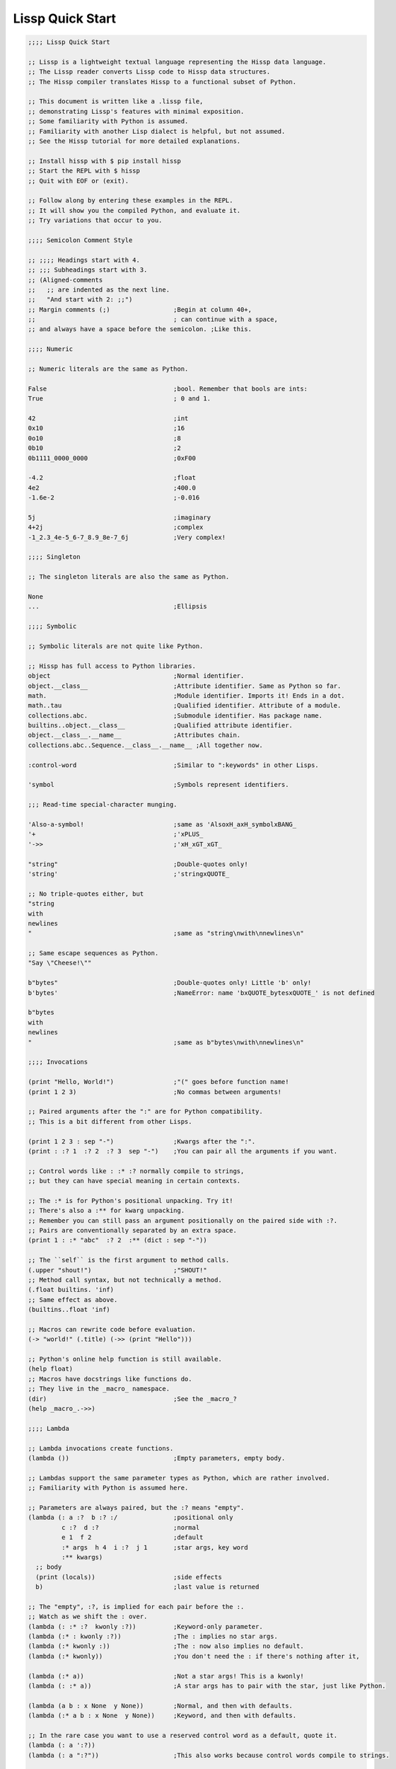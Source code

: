 .. Copyright 2020 Matthew Egan Odendahl
   SPDX-License-Identifier: Apache-2.0

.. TODO: sybil tests? ;: ;>>>

Lissp Quick Start
=================

.. code-block:: Lissp

   ;;;; Lissp Quick Start

   ;; Lissp is a lightweight textual language representing the Hissp data language.
   ;; The Lissp reader converts Lissp code to Hissp data structures.
   ;; The Hissp compiler translates Hissp to a functional subset of Python.

   ;; This document is written like a .lissp file,
   ;; demonstrating Lissp's features with minimal exposition.
   ;; Some familiarity with Python is assumed.
   ;; Familiarity with another Lisp dialect is helpful, but not assumed.
   ;; See the Hissp tutorial for more detailed explanations.

   ;; Install hissp with $ pip install hissp
   ;; Start the REPL with $ hissp
   ;; Quit with EOF or (exit).

   ;; Follow along by entering these examples in the REPL.
   ;; It will show you the compiled Python, and evaluate it.
   ;; Try variations that occur to you.

   ;;;; Semicolon Comment Style

   ;; ;;;; Headings start with 4.
   ;; ;;; Subheadings start with 3.
   ;; (Aligned-comments
   ;;   ;; are indented as the next line.
   ;;   "And start with 2: ;;")
   ;; Margin comments (;)                 ;Begin at column 40+,
   ;;                                     ; can continue with a space,
   ;; and always have a space before the semicolon. ;Like this.

   ;;;; Numeric

   ;; Numeric literals are the same as Python.

   False                                  ;bool. Remember that bools are ints:
   True                                   ; 0 and 1.

   42                                     ;int
   0x10                                   ;16
   0o10                                   ;8
   0b10                                   ;2
   0b1111_0000_0000                       ;0xF00

   -4.2                                   ;float
   4e2                                    ;400.0
   -1.6e-2                                ;-0.016

   5j                                     ;imaginary
   4+2j                                   ;complex
   -1_2.3_4e-5_6-7_8.9_8e-7_6j            ;Very complex!

   ;;;; Singleton

   ;; The singleton literals are also the same as Python.

   None
   ...                                    ;Ellipsis

   ;;;; Symbolic

   ;; Symbolic literals are not quite like Python.

   ;; Hissp has full access to Python libraries.
   object                                 ;Normal identifier.
   object.__class__                       ;Attribute identifier. Same as Python so far.
   math.                                  ;Module identifier. Imports it! Ends in a dot.
   math..tau                              ;Qualified identifier. Attribute of a module.
   collections.abc.                       ;Submodule identifier. Has package name.
   builtins..object.__class__             ;Qualified attribute identifier.
   object.__class__.__name__              ;Attributes chain.
   collections.abc..Sequence.__class__.__name__ ;All together now.

   :control-word                          ;Similar to ":keywords" in other Lisps.

   'symbol                                ;Symbols represent identifiers.

   ;;; Read-time special-character munging.

   'Also-a-symbol!                        ;same as 'AlsoxH_axH_symbolxBANG_
   '+                                     ;'xPLUS_
   '->>                                   ;'xH_xGT_xGT_

   "string"                               ;Double-quotes only!
   'string'                               ;'stringxQUOTE_

   ;; No triple-quotes either, but
   "string
   with
   newlines
   "                                      ;same as "string\nwith\nnewlines\n"

   ;; Same escape sequences as Python.
   "Say \"Cheese!\""

   b"bytes"                               ;Double-quotes only! Little 'b' only!
   b'bytes'                               ;NameError: name 'bxQUOTE_bytesxQUOTE_' is not defined

   b"bytes
   with
   newlines
   "                                      ;same as b"bytes\nwith\nnewlines\n"

   ;;;; Invocations

   (print "Hello, World!")                ;"(" goes before function name!
   (print 1 2 3)                          ;No commas between arguments!

   ;; Paired arguments after the ":" are for Python compatibility.
   ;; This is a bit different from other Lisps.

   (print 1 2 3 : sep "-")                ;Kwargs after the ":".
   (print : :? 1  :? 2  :? 3  sep "-")    ;You can pair all the arguments if you want.

   ;; Control words like : :* :? normally compile to strings,
   ;; but they can have special meaning in certain contexts.

   ;; The :* is for Python's positional unpacking. Try it!
   ;; There's also a :** for kwarg unpacking.
   ;; Remember you can still pass an argument positionally on the paired side with :?.
   ;; Pairs are conventionally separated by an extra space.
   (print 1 : :* "abc"  :? 2  :** (dict : sep "-"))

   ;; The ``self`` is the first argument to method calls.
   (.upper "shout!")                      ;"SHOUT!"
   ;; Method call syntax, but not technically a method.
   (.float builtins. 'inf)
   ;; Same effect as above.
   (builtins..float 'inf)

   ;; Macros can rewrite code before evaluation.
   (-> "world!" (.title) (->> (print "Hello")))

   ;; Python's online help function is still available.
   (help float)
   ;; Macros have docstrings like functions do.
   ;; They live in the _macro_ namespace.
   (dir)                                  ;See the _macro_?
   (help _macro_.->>)

   ;;;; Lambda

   ;; Lambda invocations create functions.
   (lambda ())                            ;Empty parameters, empty body.

   ;; Lambdas support the same parameter types as Python, which are rather involved.
   ;; Familiarity with Python is assumed here.

   ;; Parameters are always paired, but the :? means "empty".
   (lambda (: a :?  b :? :/               ;positional only
            c :?  d :?                    ;normal
            e 1  f 2                      ;default
            :* args  h 4  i :?  j 1       ;star args, key word
            :** kwargs)
     ;; body
     (print (locals))                     ;side effects
     b)                                   ;last value is returned

   ;; The "empty", :?, is implied for each pair before the :.
   ;; Watch as we shift the : over.
   (lambda (: :* :?  kwonly :?))          ;Keyword-only parameter.
   (lambda (:* : kwonly :?))              ;The : implies no star args.
   (lambda (:* kwonly :))                 ;The : now also implies no default.
   (lambda (:* kwonly))                   ;You don't need the : if there's nothing after it,

   (lambda (:* a))                        ;Not a star args! This is a kwonly!
   (lambda (: :* a))                      ;A star args has to pair with the star, just like Python.

   (lambda (a b : x None  y None))        ;Normal, and then with defaults.
   (lambda (:* a b : x None  y None))     ;Keyword, and then with defaults.

   ;; In the rare case you want to use a reserved control word as a default, quote it.
   (lambda (: a ':?))
   (lambda (: a ":?"))                    ;This also works because control words compile to strings.

   ;; Some of these are abuse. But this kind of flexibility can make macros easier.
   (lambda (:))                           ;The : is still allowed.
   (lambda :)                             ;Thunk idiom.
   (lambda :x1)                           ;Control words are strings are iterable.
   (lambda b"")                           ; Parameters are not strictly required to be a tuple.
   (lambda x)
   (lambda abc)                           ;Three parameters.

   ;;;; Operators

   ;; Hissp is simpler than Python. No operators!
   ;; Use function invocations instead.

   (operator..add 40 2)                   ;Addition.
   (.__setitem__ (globals) '+ operator..add) ;Assignment. We'll be using this later.
   (+ 40 2)                               ;No operators. This is still a function call!

   ;;;; Control Flow

   ;; Hissp is simpler than Python. No control flow!
   ;; Use higher-order functions instead.

   ;; Loops!
   (any (map (lambda (c) (print c))
             "abc"))

   ;; Branches!
   ((.get (dict :
                y (lambda () (print "Yes!"))
                n (lambda () (print "Canceled.")))
          (input "enter y/n> ")
          (lambda () (print "Unrecognized input."))))

   ;;;; Quote

   ;; Quotation prevents evaluation of invocations and identifiers.
   ;; Treating code as data the key concept in metaprogramming.
   (quote (print 1 2 3 : sep "-"))        ;Just a tuple.
   (quote identifier)                     ;Just a string.

   ;;;; Reader Macros

   'x                                     ;Same as (quote x). Symbols are just quoted identifiers!
   '(print "Hi")                          ;Same as (quote (print "Hi"))

   ;; Reader macros are metaprograms to abbreviate Hissp instead of representing it directly.

   ;;; template quote
   ;; (Like quasiquote, backquote, or syntax-quote.)

   `print                                 ;'builtins..print. Raw identifiers get qualified.
   `foo                                   ;'__main__..foo
   `(print "Hi")                          ;Code as data. Seems to act like quote.
   '`(print "Hi")                         ;But it's making a program to create the data.
   `(print ,(.upper "Hi"))                ;Unquote interpolates.

   ;; You can interpolate without qualification.
   `,'foo                                 ;'foo
   `(print ,@"abc")                       ;Splice unquote interpolates and unpacks.
   `(print ,@(.upper "abc"))
   `($#eggs $#spam $#bacon $#spam)        ;Generated symbols
   `$#spam                                ;Gensyms help prevent name collisions in macroexpansions.

   _#"
   The discard reader macro _# omits the next form.
   It's a way to comment out code structurally.
   It's also useful for block comments like this one.
   "

   ;; Invoke any importable unary callable at read time.
   builtins..float#inf                    ;Extensible literals!
   ;; Reader macros compose.
   'hissp.munger..demunge#xH_xGT_xGT_     ;'->>'

   ;; The "inject" reader macro evaluates the next form
   ;; and puts the result directly in the Hissp.
   .#(fractions..Fraction 1 2)            ;Fraction() is multiary.

   ;; Use a string to inject Python into the compiled output.
   ;; Use responsibly!
   (lambda (a b c)
     ;; Hissp may not have operators, but Python does.
     .#"(-b + (b**2 - 4*a*c)**0.5)/(2*a)")

   ;;;; Collections

   ;; Make tuples with a quote.
   '(1 2 3)                               ;(1, 2, 3)

   ;; You can interpolate with templates.
   `(,(operator..pow 42 0) ,(+ 1 1) 3)    ;(1, 2, 3)

   ;; Be careful with quotes in templates!
   `("a" 'b c ,'d ,"e")
   ;; (('quote', 'a', {':str': True}), ('quote', '__main__..b'), '__main__..c', 'd', 'e')

   '(1 "a")                               ;(1, ('quote', 'a', {':str': True}))
   `(1 ,"a")                              ;(1, 'a')

   ;; Helper functions may be easier.
   ((lambda (: :* xs) xs) 0 "a" 'b :c)    ;(0, 'a', 'b', ':c')
   (.__setitem__ (globals) 'entuple (lambda (: :* xs) xs))
   (entuple 0 "a" 'b :c)                  ;(0, 'a', 'b', ':c')

   ;; Tuples convert to other collection types.
   (list `(1 ,(+ 1 1) 2))                 ;[1 2 3]
   (set '(1 2 3))                         ;{1, 2, 3}
   (dict (zip '(1 2 3) "abc"))            ;{1: 'a', 2: 'b', 3: 'c'}

   ;; Symbolic-keyed dict via kwargs.
   (dict : + 0  a 1  b 2)                 ;{'xPLUS_': 0, 'a': 1, 'b': 2}
   ;; In the REPL, _ is the last result that wasn't None, same as Python.
   (.__getitem__ _ '+)                    ;0

   ;; Mixed key types.
   (dict '((a 1) (2 b)))                  ;{'a': 1, 2: 'b'}
   ;; Interpolated.
   (dict `((,'+ 42)
           (,(+ 1 1) ,'b)))               ;{'xPlus_': 42, 2: 'b'}
   (.__getitem__ _ '+)                    ;42

   ;; Python injection can also make collections.
   .#"[1, 2, 3]"                          ;[1, 2, 3]
   ;; Injections work on any Python expression, even comprehensions!
   (.__setitem__ (globals)
                 'endict                  ;helper function
                 (lambda (: :* pairs)
                   .#"{k: next(it) for it in [iter(pairs)] for k in it}"))
   (endict 1 2  'a 'b)                    ;{1: 2, 'a': 'b'}

   ;;; atomic collection literals

   ;; As a special convenience, in certain limited cases, you can drop the quotes,
   .#[]                                   ;[]
   ;; and the reader macro!
   []                                     ;[]

   ;; List, set, and dict literals are a special case of injection.
   ;; These read in as a single atom,
   ;; so they may contain compile-time literals only--No interpolation!
   [1,2,3]                                ;[1, 2, 3]
   {1,2,3}                                ;{1, 2, 3}
   {'a':1,2:b'b'}                         ;{'a': 1, 2: b'b'}

   ;; Nesting.
   [1,{2},{3:[4,5]},'six']                ;[1, {2}, {3: [4, 5]}, 'six']

   ;; To keep the grammar simple, they're restricted:
   ;; No double quotes, no spaces, no newlines, and no parentheses, even in nested strings.
   [1, 2]                                 ;SyntaxError. No Spaces!
   [1,"2"]                                ;SyntaxError. No double quotes!
   [1,'2']                                ;[1, '2']
   [1,'''2''']                            ;[1, '2']
   [1,'2 3']                              ;SyntaxError. No Spaces! Not even in nested strings.

   ;; Escapes for these do work in strings, though I find this one hard to read.
   [1,'2\0403']                           ;[1, '2 3'].
   ;; This is a little better.
   [1,'2\N{space}3']                      ;[1, '2 3']

   ;; If you need a collection that would violate those restrictions,
   ;; use the inject macro (or constructors) instead.
   .#"[1, '2 3']"                         ;[1, '2 3']
   .#"[1, (2, 3)]"                        ;[1, (2, 3)]
   (list `(1 ,"2 3"))                     ;[1, '2 3']
   (.__setitem__ (globals) 'enlist (lambda (: :* xs) (list xs)))
   (enlist 1 "2 3")                       ;[1, '2 3']

   _#"Even though they evaluate the same, there's a subtle compile-time difference
   between an atomic collection literal and a string injection. This can matter because
   macros get all their arguments quoted."

   '[1,'''2\N{space}3''']                 ;[1, '2 3']
   '.#"[1,'''2 3''']"                     ;"[1,'''2 3''']"

   ;; But you can still get a real collection at compile time without a collection literal:
   '.#(eval "[1,'''2 3''']")              ;[1, '2 3']
   '.#.#"[1,'''2 3''']"                   ;[1, '2 3']

   ;;;; Compiler Macros

   _#" Macroexpansion happens at compile time, after the reader,
   so they also work in readerless mode, or with alternative Hissp readers other than Lissp.
   Macros get all of their arguments unevaluated (quoted)
   and the compiler inserts the resulting Hissp into that point in the program."

   ;; A function invocation using an identifier qualified with ``_macro_`` is a macroexpansion.
   (hissp.basic.._macro_.define SPAM "eggs") ;N.B. SPAM not quoted.
   SPAM                                   ;'eggs'

   ;; See the Hissp generated by the expansion by calling it like a method with all arguments quoted.
   ;; (Method syntax is never a macroexpansion.)
   (.define hissp.basic.._macro_ 'SPAM '"eggs")
   ;; ('operator..setitem', ('builtins..globals',), ('quote', 'SPAM'), ('quote', 'eggs', {':str': True}))

   ;; Unqualified invocations are macroexpansions if the identifier is in the current module's
   ;; _macro_ namespace. The REPL includes one, but .lissp files don't have one until you create it.
   (dir)
   (dir _macro_)
   (help _macro_.define)
   (define EGGS "spam")
   EGGS

   (setattr _macro_
            'triple
            (lambda (x)
              `(+ ,x (+ ,x ,x))))         ;Use a template to make code.
   (triple 4)                             ;12

   (define loud-number
     (lambda (x)
       (print x)
       x))
   (triple (loud-number 14))              ;N.B. Triples the *code*, not just the *value*.
   ;; 14
   ;; 14
   ;; 14
   ;; 42

   ;; Maybe the expanded code could only run it once?
   (setattr _macro_
            'oops-triple
            (lambda (x)
              `((lambda (: x ,x)          ;Expand to lambda to make a local variable.
                  (+ x (+ x x))))))
   (oops-triple 14)                       ;Don't forget that templates qualify symbols!
   ;; SyntaxError: invalid syntax

   ;; If you didn't want it qualified, that's a sign you should use a gensym instead:
   (setattr _macro_
            'once-triple
            (lambda (x)
              `((lambda (: $#x ,x)
                  (+ $#x (+ $#x $#x))))))
   (once-triple (loud-number 14))
   ;; 14
   ;; 42

   ;; Sometimes you really want a name captured, so don't qualify and don't generate a new symbol:
   (setattr _macro_
            'fnx
            (lambda (: :* body)
              `(lambda (,'X)              ;,'X instead of $#X
                 (,@body))))
   (list (map (fnx operator..mul X X) (range 6))) ;Shorter lambda! Don't nest them.

   ;; Recursive macro? (Multiary +)
   (setattr _macro_
            '+
             (lambda (first : :* args)
               (.__getitem__
                 `(,first ,`(operator..add ,first (+ ,@args)))
                 (bool args))))
   (+ 1 2 3 4)                            ;TypeError

   _#"The recursive + was qualified as __main__..+, not __main__.._macro_.xPLUS_.
   Recursive macro invocations require forward declaration or explicit qualification.
   Now that we have a _macro_.+, it will qualify properly when you run it again."

   ;; Same as before.
   (setattr _macro_
            '+
             (lambda (first : :* args)
               (.__getitem__
                 `(,first ,`(operator..add ,first (+ ,@args)))
                 (bool args))))
   (+ 1 2 3 4)                            ;10

   (setattr _macro_ '* None)              ;Forward declaration.
   (setattr _macro_
            '*
             (lambda (first : :* args)
               (.__getitem__
                 `(,first ,`(operator..mul ,first (* ,@args)))
                 (bool args))))
   (* 1 2 3 4)                            ;24

   ;; Macros only work as invocations, not arguments!
   (functools..reduce * '(1 2 3 4))       ;NameError: name 'xSTAR_` is not defined.
   (functools..reduce (lambda (x y)
                        (* x y))
                      '(1 2 3 4))         ;24

   ;; It's possible to have a macro shadow a global. They live in different namespaces.
   (+ 1 2 3 4)                            ;10 (_macro_.+, not the global.)
   (functools..reduce + '(1 2 3 4))       ;10 (global function, not the macro!)
   (dir)                                  ;Has xPLUS_, but not xSTAR_.
   (dir _macro_)                          ;Has both.

   _#"hissp can run a .lissp file as __main__.
   You cannot import .lissp directly. Compile it to .py first."

   ;; Finds spam.lissp & eggs.lissp in the current package and compile them to spam.py & eggs.py
   (os..system "echo (print \"Hello World!\") > eggs.lissp")
   (os..system "echo (print \"Hello from spam!\") (.__setitem__ (globals) 'x 42) > spam.lissp")
   (hissp.reader..transpile __package__ 'spam 'eggs)

   spam..x                                ;Side effects happen upon both compilation and import!
   ;; Hello from spam!
   ;; 42

   spam..x                                ;42
   (importlib..import_module 'eggs)       ;Hello, World!

   ;;;; Basic Macros

   _#" The REPL comes with some basic macros defined in hissp.basic.
   By default, they don't work in .lissp files unqualified.
   But you can add them to the current module's _macro_ namespace.
   The compiled output from these does not require hissp to be installed."

   ;;; macro import

   (hissp.basic.._macro_.from-require
     (hissp.basic define defmacro let))   ;Add unqualified macros to the current module.
   (require-as hissp.basic.._macro_.progn begin) ;Add an unqualified macro under a new name.

   ;;; definition

   (define answer 42)                     ;Add a global.
   (deftype Point2D (tuple)
     __doc__ "Simple pair."
     __new__
     (lambda (cls x y)
       (.__new__ tuple cls `(,x ,y))))
   (Point2D 1 2)                          ;(1, 2)

   ;; Define a function in the _macro_ namespace.
   ;; Creates the _macro_ namespace if absent.
   (defmacro triple (x)
     `(+ ,x ,x ,x))

   (let (x 1                              ;Create locals.
         y 5)                             ;Any number of pairs.
     (print x y)                          ;1 5
     (let (x 10
           y (+ x x))                     ;Not in scope until body.
       (print x y))                       ;10 2
     (print x y))                         ;1 5

   ;;; configuration

   (define ns (types..SimpleNamespace))
   (attach ns + : x 1  y 5)
   ns                                     ;namespace(x=1, xPLUS_=<built-in function add>, y=5)

   (cascade []
     (.append 1)
     (.append 2)
     (.append 3))                         ;[1, 2, 3]

   ;;; threading

   (-> "world!"                           ;Thread-first
       (.title)
       (->> (print "Hello")))             ;Thread-last

   ;;; linked-list emulation

   ;; These really could be functions, but their expansion is small.

   (car "abcd")                           ;'a'
   (cdr "abcd")                           ;'bcd'
   (cadr "abcd")                          ;'b'
   (cddr "abcd")                          ;'cd'
   (caar ['abc','xyz'])                   ;'a'
   (cdar ['abc','xyz'])                   ;'bcd'

   ;;; control flow

   ;; Hissp has no control flow, but you can build them with macros.

   (any-for x (range 1 11)                 ;imperative loop with break
     (print x : end " ")
     (operator..not_ (operator..mod x 7)))
   ;; 1 2 3 4 5 6 7 True

   (if-else (operator.eq (input) 't)      ;ternary conditional
     (print "Yes")
     (print "No"))

   (let (x (ast..literal_eval (input)))
     ;; Multi-way branch.
     (cond (operator..lt x 0) (print "Negative")
           (operator..eq x 0) (print "Zero")
           (operator..gt x 0) (print "Positive")
           :else (print "Not a number"))
     (when (operator..eq x 0)             ;Conditional with side-effects, but no alternative.
       (print "In when")
       (print "was zero"))
     (when-not (operator..eq x 0)
       (print "In when-not")
       (print "wasn't zero")))

   ;; Shortcutting logical and.
   (&& True True False)                   ;False
   (&& False (print "oops"))              ;False

   ;; Shortcutting logical or.
   (|| True (print "oops"))               ;True

   ;;; side effect

   (prog1                                 ;Sequence for side effects evaluating to the first.
     (progn (print 1)                     ;Sequence for side effects evaluating to the last.
            3)
     (print 2))
   ;; 1
   ;; 2
   ;; 3

.. TODO: nested templates? Show macro not working on injection?